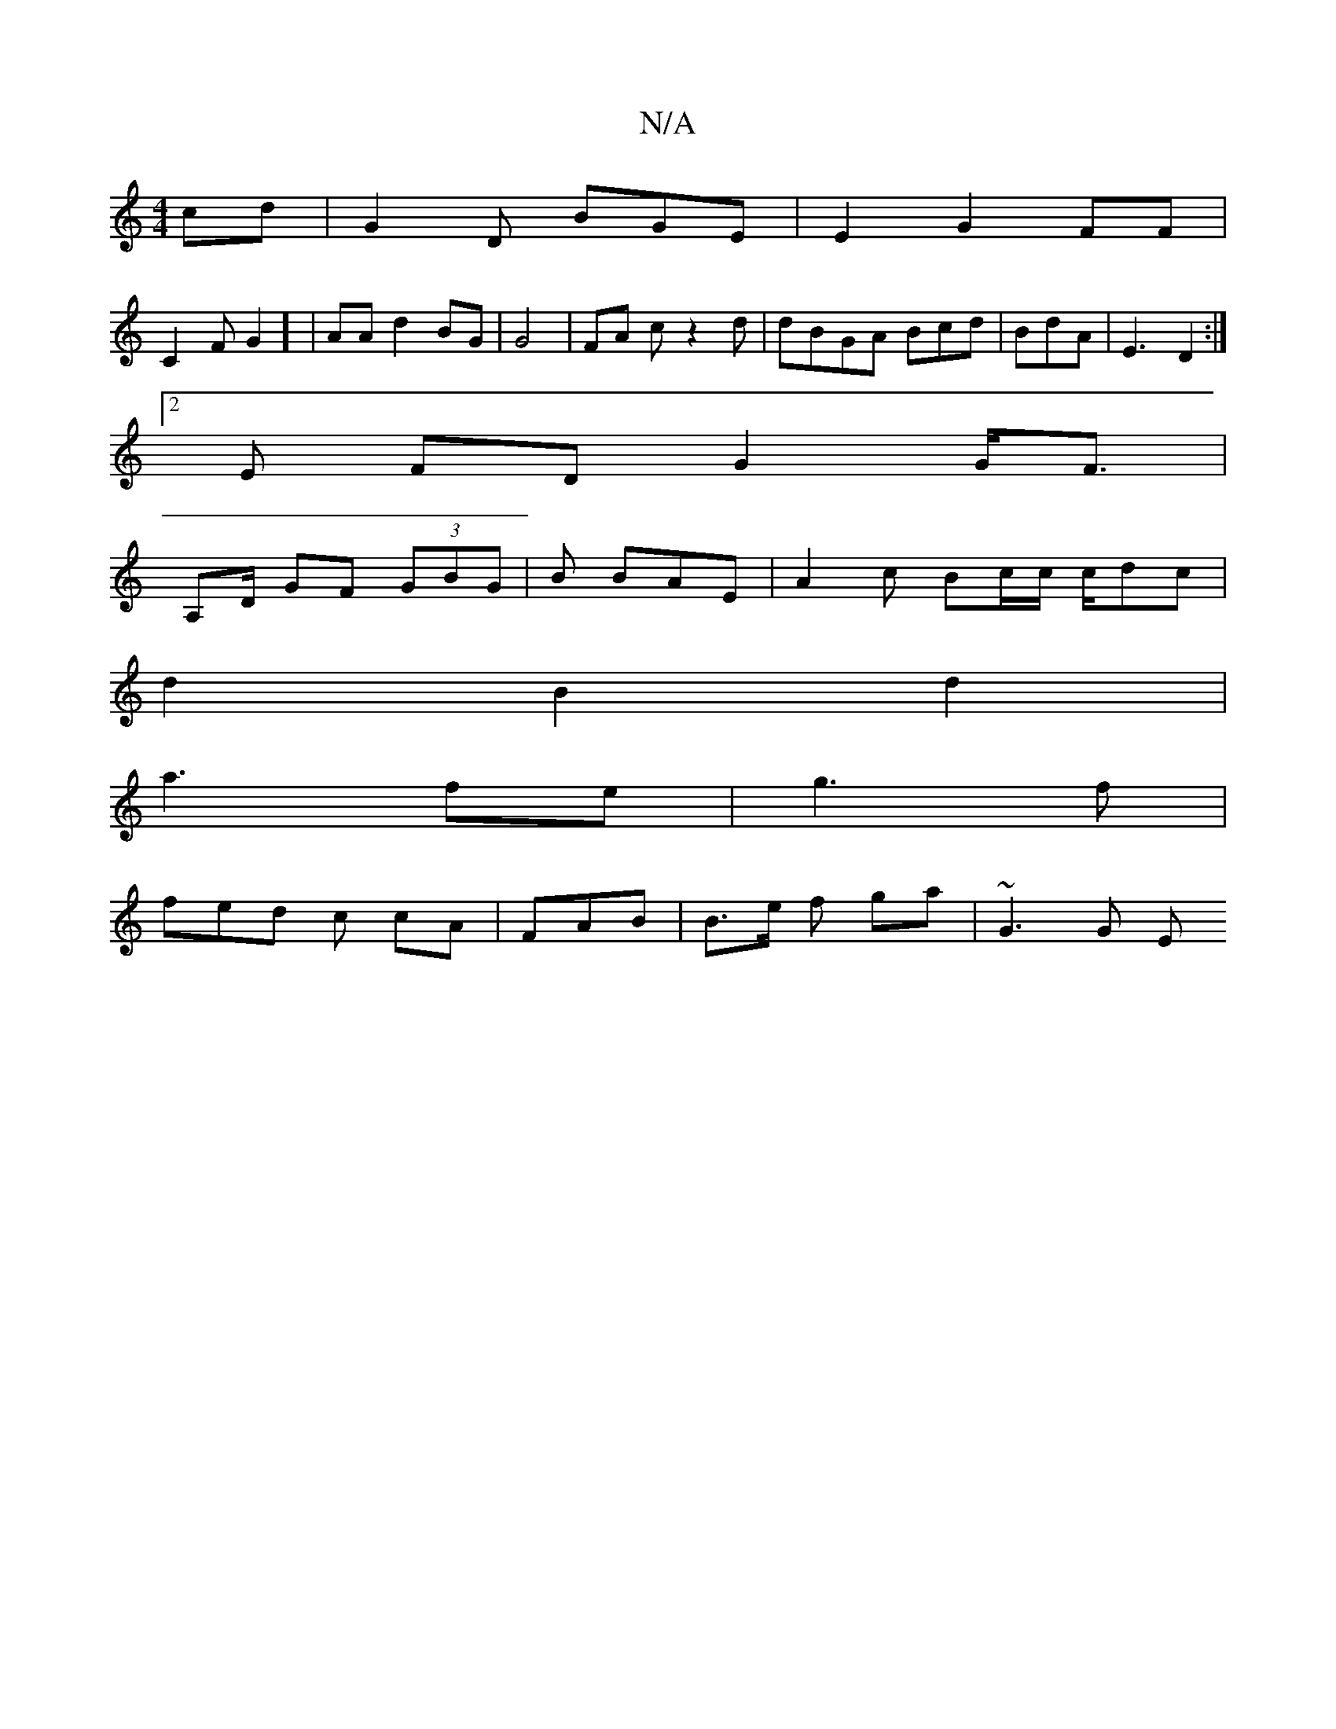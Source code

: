 X:1
T:N/A
M:4/4
R:N/A
K:Cmajor
cd | G2 D BGE | E2 G2 FF |
C2 F G2] | AAd2 BG | G4 | FA c z2d|dBGA Bcd|BdA | E3 D2:|2
E1 FD G2 G<F |
A,D/ GF (3GBG | B BAE | A2 c Bc/c/ c/dc |
d2 B2 d2|
 a3 fe | g3 f |
fed c cA|FAB | B>e f ga|~G3 G E